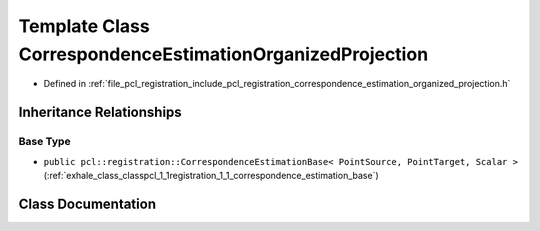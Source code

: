 .. _exhale_class_classpcl_1_1registration_1_1_correspondence_estimation_organized_projection:

Template Class CorrespondenceEstimationOrganizedProjection
==========================================================

- Defined in :ref:`file_pcl_registration_include_pcl_registration_correspondence_estimation_organized_projection.h`


Inheritance Relationships
-------------------------

Base Type
*********

- ``public pcl::registration::CorrespondenceEstimationBase< PointSource, PointTarget, Scalar >`` (:ref:`exhale_class_classpcl_1_1registration_1_1_correspondence_estimation_base`)


Class Documentation
-------------------


.. doxygenclass:: pcl::registration::CorrespondenceEstimationOrganizedProjection
   :members:
   :protected-members:
   :undoc-members: